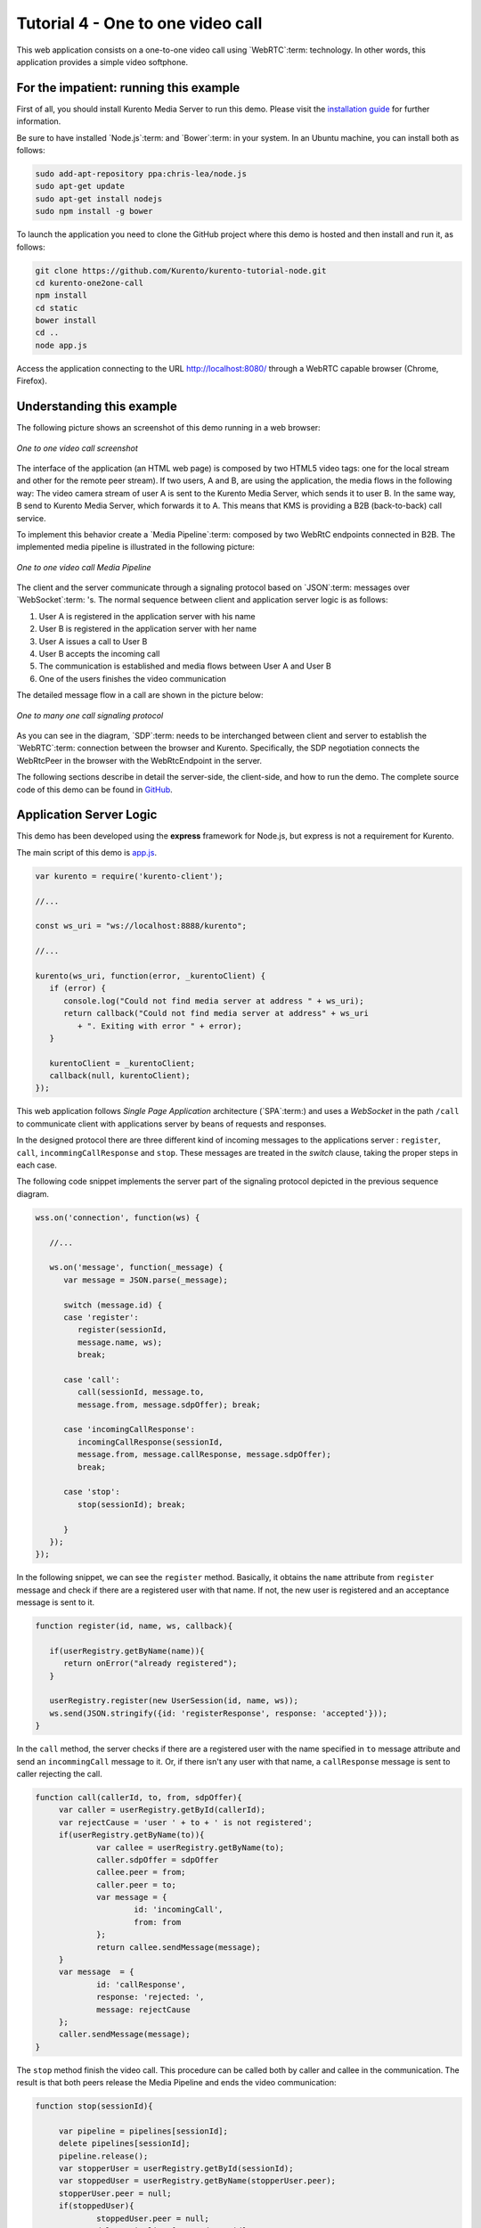 %%%%%%%%%%%%%%%%%%%%%%%%%%%%%%%%%%
Tutorial 4 - One to one video call
%%%%%%%%%%%%%%%%%%%%%%%%%%%%%%%%%%

This web application consists on a one-to-one video call using `WebRTC`:term:
technology. In other words, this application provides a simple video softphone.

For the impatient: running this example
=======================================

First of all, you should install Kurento Media Server to run this demo. Please
visit the `installation guide <../../Installation_Guide.rst>`_ for further
information.

Be sure to have installed `Node.js`:term: and `Bower`:term: in your system. In
an Ubuntu machine, you can install both as follows:

.. sourcecode:: sh

   sudo add-apt-repository ppa:chris-lea/node.js
   sudo apt-get update
   sudo apt-get install nodejs
   sudo npm install -g bower

To launch the application you need to clone the GitHub project where this demo
is hosted and then install and run it, as follows:

.. sourcecode:: sh

    git clone https://github.com/Kurento/kurento-tutorial-node.git
    cd kurento-one2one-call
    npm install
    cd static
    bower install
    cd ..
    node app.js

Access the application connecting to the URL http://localhost:8080/ through a
WebRTC capable browser (Chrome, Firefox).


Understanding this example
==========================

The following picture shows an screenshot of this demo running in a web browser:

.. figure:: ../../images/kurento-java-tutorial-4-one2one-screenshot.png
   :align:   center
   :alt:     One to one video call screenshot
   :width: 600px

   *One to one video call screenshot*

The interface of the application (an HTML web page) is composed by two HTML5
video tags: one for the local stream and other for the remote peer stream). If
two users, A and B, are using the application, the media flows in the following
way: The video camera stream of user A is sent to the Kurento Media Server,
which sends it to user B. In the same way, B send to Kurento Media Server,
which forwards it to A. This means that KMS is providing a B2B (back-to-back)
call service.

To implement this behavior create a `Media Pipeline`:term: composed by two
WebRtC endpoints connected in B2B. The implemented media pipeline is
illustrated in the following picture:

.. figure:: ../../images/kurento-java-tutorial-4-one2one-pipeline.png
   :align:   center
   :alt:     One to one video call media pipeline
   :width: 400px

   *One to one video call Media Pipeline*

The client and the server communicate through a signaling protocol based on
`JSON`:term: messages over `WebSocket`:term: 's. The normal sequence between
client and application server logic is as follows:

1. User A is registered in the application server with his name

2. User B is registered in the application server with her name

3. User A issues a call to User B

4. User B accepts the incoming call

5. The communication is established and media flows between User A and
   User B

6. One of the users finishes the video communication

The detailed message flow in a call are shown in the picture below:

.. figure:: ../../images/kurento-java-tutorial-4-one2one-signaling.png
   :align:   center
   :alt:     One to one video call signaling protocol
   :width: 600px

   *One to many one call signaling protocol*

As you can see in the diagram, `SDP`:term: needs to be interchanged between
client and server to establish the `WebRTC`:term: connection between the
browser and Kurento. Specifically, the SDP negotiation connects the WebRtcPeer
in the browser with the WebRtcEndpoint in the server.

The following sections describe in detail the server-side, the client-side, and
how to run the demo. The complete source code of this demo can be found in
`GitHub <https://github.com/Kurento/kurento-tutorial-node/tree/master/kurento-one2one-call>`_.

Application Server Logic
========================

This demo has been developed using the **express** framework for Node.js, but
express is not a requirement for Kurento.

The main script of this demo is
`app.js <https://github.com/Kurento/kurento-tutorial-node/blob/master/kurento-one2one-call/app.js>`_.

.. sourcecode:: js

   var kurento = require('kurento-client');

   //...

   const ws_uri = "ws://localhost:8888/kurento";

   //...

   kurento(ws_uri, function(error, _kurentoClient) {
      if (error) {
         console.log("Could not find media server at address " + ws_uri);
         return callback("Could not find media server at address" + ws_uri
            + ". Exiting with error " + error);
      }

      kurentoClient = _kurentoClient;
      callback(null, kurentoClient);
   });

This web application follows *Single Page Application* architecture
(`SPA`:term:) and uses a `WebSocket` in the path ``/call`` to communicate
client with applications server by beans of requests and responses.

In the designed protocol there are three different kind of incoming messages to
the applications server : ``register``, ``call``, ``incommingCallResponse`` and
``stop``. These messages are treated in the *switch* clause, taking the proper
steps in each case.

The following code snippet implements the server part of the signaling protocol
depicted in the previous sequence diagram.


.. sourcecode:: js

   wss.on('connection', function(ws) {
   
      //...
   
      ws.on('message', function(_message) {
         var message = JSON.parse(_message);
   
         switch (message.id) { 
         case 'register':
            register(sessionId,
            message.name, ws);
            break;

         case 'call':
            call(sessionId, message.to,
            message.from, message.sdpOffer); break;
   
         case 'incomingCallResponse':
            incomingCallResponse(sessionId,
            message.from, message.callResponse, message.sdpOffer);
            break;
   
         case 'stop':
            stop(sessionId); break;
   
         }
      });
   });


In the following snippet, we can see the ``register`` method. Basically, it
obtains the ``name`` attribute from ``register`` message and check if there are
a registered user with that name. If not, the new user is registered and an
acceptance message is sent to it.

.. sourcecode :: js

   function register(id, name, ws, callback){      
        
      if(userRegistry.getByName(name)){
         return onError("already registered");
      }
        
      userRegistry.register(new UserSession(id, name, ws));
      ws.send(JSON.stringify({id: 'registerResponse', response: 'accepted'}));
   }


In the ``call`` method, the server checks if there are a registered user with
the name specified in ``to`` message attribute and send an ``incommingCall``
message to it. Or, if there isn't any user with that name, a ``callResponse``
message is sent to caller rejecting the call.

.. sourcecode :: js

   function call(callerId, to, from, sdpOffer){
        var caller = userRegistry.getById(callerId);
        var rejectCause = 'user ' + to + ' is not registered';
        if(userRegistry.getByName(to)){
                var callee = userRegistry.getByName(to);
                caller.sdpOffer = sdpOffer
                callee.peer = from;
                caller.peer = to;
                var message = {
                        id: 'incomingCall',
                        from: from
                };
                return callee.sendMessage(message);
        } 
        var message  = {
                id: 'callResponse',
                response: 'rejected: ',
                message: rejectCause
        };
        caller.sendMessage(message);     
   }


The ``stop`` method finish the video call. This procedure can be called both by
caller and callee in the communication. The result is that both peers release
the Media Pipeline and ends the video communication:

.. sourcecode :: js

   function stop(sessionId){
        
        var pipeline = pipelines[sessionId];
        delete pipelines[sessionId];
        pipeline.release();
        var stopperUser = userRegistry.getById(sessionId);
        var stoppedUser = userRegistry.getByName(stopperUser.peer);
        stopperUser.peer = null;
        if(stoppedUser){
                stoppedUser.peer = null;
                delete pipelines[stoppedUser.id];
                var message = {
                        id: 'stopCommunication',
                        message: 'remote user hanged out'
                }
                stoppedUser.sendMessage(message)
        }
   }


In the ``incommingCallResponse`` method, if the callee user accepts the call, it
is established and the media elements are created to connect the caller with
the callee in a B2B manner. Basically, the server creates a
``CallMediaPipeline`` object, to encapsulate the media pipeline creation and
management. Then, this object is used to negotiate media interchange with
user's browsers.


The negotiation between WebRTC peer in the browser and WebRtcEndpoint in Kurento
Media Server is made by means of `SDP`:term: s. An SDP answers is produced by
WebRtcEndpoints when invoking ``generateSdpAnswerForCallee`` and
``generateSdpAnswerForCaller`` functions:

.. sourcecode :: js

   function incomingCallResponse(calleeId, from, callResponse, calleeSdp){

      var callee = userRegistry.getById(calleeId);
         if(!from || !userRegistry.getByName(from)){
            return onError(null, 'unknown from = ' + from);
         }               
         var caller = userRegistry.getByName(from);

         if(callResponse === 'accept'){  
            var pipeline = new CallMediaPipeline(); 

            pipeline.createPipeline(function(error){                     
               pipeline.generateSdpAnswerForCaller(caller.sdpOffer, function(error, callerSdpAnswer){
               if(error){
                  return onError(error, error);
               }

               pipeline.generateSdpAnswerForCallee(calleeSdp, function(error, calleeSdpAnswer){
                                        
                  pipelines[caller.id] = pipeline;
                  pipelines[callee.id] = pipeline;
                                        
                  var message = {
                     id: 'startCommunication',
                     sdpAnswer: calleeSdpAnswer
                  };

                  callee.sendMessage(message);

                  message = {
                     id: 'callResponse',
                     response : 'accepted',
                     sdpAnswer: callerSdpAnswer
                  };

                  caller.sendMessage(message);                                    
               });                             
            });                     
         });
      } else {
         var decline = {
            id: 'callResponse',
            response: 'rejected',
            message: 'user declined'
         };

         caller.sendMessage(decline);
        }
   }

           
The media logic is implemented in the class `CallMediaPipeline`. As you can see,
the required media pipeline is quite simple: two ``WebRtcEndpoint`` elements
directly interconnected. Note that the WebRtcEndpoints need to be connected
twice, one for each media direction. Also observe how the methods
``generateSdpAnswerForCaller`` and ``generateSdpAnswerForCallee`` described
above are implemented.

.. sourcecode:: js

   CallMediaPipeline.prototype.createPipeline = function(callback){
      var self = this;
	
      //...
                
      kurentoClient.create('MediaPipeline', function(error, pipeline){
         pipeline.create('WebRtcEndpoint', function(error, callerWebRtcEndpoint){                                
            pipeline.create('WebRtcEndpoint', function(error, calleeWebRtcEndpoint){                                        
               callerWebRtcEndpoint.connect(calleeWebRtcEndpoint, function(error){                                                
                  calleeWebRtcEndpoint.connect(callerWebRtcEndpoint, function(error){
                                                
                     self._pipeline = pipeline;
                     self._callerWebRtcEndpoint = callerWebRtcEndpoint;
                     self._calleeWebRtcEndpoint = calleeWebRtcEndpoint;
                                                
                     callback(null);
                  });                                     
               });
            });                     
         });
      });             
   }

   CallMediaPipeline.prototype.generateSdpAnswerForCaller = function(sdpOffer, callback){
      this._callerWebRtcEndpoint.processOffer(sdpOffer, callback);
   }

   CallMediaPipeline.prototype.generateSdpAnswerForCallee = function(sdpOffer, callback){
      this._calleeWebRtcEndpoint.processOffer(sdpOffer, callback);
   }

   CallMediaPipeline.prototype.release = function(){
      if(this._pipeline) this._pipeline.release();
      this._pipeline = null;
   }





Client-Side
===========

Let's move now to the client-side of the application. To call the previously
created WebSocket service in the server-side, we use the JavaScript class
``WebSocket``. We use an specific Kurento JavaScript library called
**kurento-utils.js** to simplify the WebRTC interaction with the server. These
libraries are linked in the
`index.html <https://github.com/Kurento/kurento-tutorial-node/blob/master/kurento-one2one-call/src/main/resources/static/index.html>`_
web page, and are used in the
`index.js <https://github.com/Kurento/kurento-tutorial-java/blob/master/kurento-one2one-call/src/main/resources/static/js/index.js>`_.

In the following snippet we can see the creation of the WebSocket (variable
``ws``) in the path ``/call``. Then, the ``onmessage`` listener of the
WebSocket is used to implement the JSON signaling protocol in the client-side.
Notice that there are four incoming messages to client: ``resgisterResponse``,
``callResponse``, ``incommingCall``, and ``startCommunication``. Convenient
actions are taken to implement each step in the communication. For example, in
functions ``call`` and ``incommingCall`` (for caller and callee respectively),
the function ``WebRtcPeer.startSendRecv`` of *kurento-utils.js* is used to
start a WebRTC communication.

.. sourcecode:: javascript

    var ws = new WebSocket('ws://' + location.host + '/call');

   ws.onmessage = function(message) {
      var parsedMessage = JSON.parse(message.data);
      console.info('Received message: ' + message.data);
   
      switch (parsedMessage.id) {
      case 'resgisterResponse':
         resgisterResponse(parsedMessage);
         break;
      case 'callResponse':
         callResponse(parsedMessage);
         break;
      case 'incomingCall':
         incomingCall(parsedMessage);
         break;
      case 'startCommunication':
         startCommunication(parsedMessage);
         break;
      case 'stopCommunication':
         console.info("Communication ended by remote peer");
         stop(true);
         break;
      default:
         console.error('Unrecognized message', parsedMessage);
      }
   }

   function incomingCall(message) {
      //If bussy just reject without disturbing user
      if(callState != NO_CALL){
         var response = {
            id : 'incomingCallResponse',
            from : message.from,
            callResponse : 'reject',
            message : 'bussy'
         };
         return sendMessage(response);
      }
      
      setCallState(PROCESSING_CALL);
      if (confirm('User ' + message.from  + ' is calling you. Do you accept the call?')) {
         showSpinner(videoInput, videoOutput);
         webRtcPeer = kurentoUtils.WebRtcPeer.startSendRecv(videoInput, videoOutput, function(sdp, wp) {
            var response = {
               id : 'incomingCallResponse',
               from : message.from,
               callResponse : 'accept',
               sdpOffer : sdp
            };
            sendMessage(response);
         }, function(error){
            setCallState(NO_CALL);
         });
      } else {
         var response = {
            id : 'incomingCallResponse',
            from : message.from,
            callResponse : 'reject',
            message : 'user declined'
         };
         sendMessage(response);
         stop();
      }
   }

   function call() {
      if(document.getElementById('peer').value == ''){
         window.alert("You must specify the peer name");
         return;
      }
      setCallState(PROCESSING_CALL);
      
      showSpinner(videoInput, videoOutput);
   
      kurentoUtils.WebRtcPeer.startSendRecv(videoInput, videoOutput, function(offerSdp, wp) {
         webRtcPeer = wp;
         console.log('Invoking SDP offer callback function');
         var message = {
            id : 'call',
            from : document.getElementById('name').value,
            to : document.getElementById('peer').value,
            sdpOffer : offerSdp
         };
         sendMessage(message);
      }, function(error){
         console.log(error);
         setCallState(NO_CALL);
      });
   }

.. note::

   We are in active development. Be sure that you have the latest version of Kurento
   Java Client your POM. You can find it at Maven Central searching for
   ``kurento-client``.


Dependencies
============

Dependencies of this demo are managed using npm. Our main dependency is the
Kurento Client JavaScript (*kurento-client*). The relevant part of the
`package.json <https://github.com/Kurento/kurento-tutorial-node/blob/master/kurento-one2one-call/package.json>`_
file for managing this dependency is:

.. sourcecode:: js

   "dependencies": {
     ...
     "kurento-client" : "|version|"
   }

At the client side, dependencies are managed using Bower. Take a look to the
`bower.json <https://github.com/Kurento/kurento-tutorial-node/blob/master/kurento-one2one-call/static/js/bower.js>`_
file and pay attention to the following section:

.. sourcecode:: js

   "dependencies": {
     "kurento-utils" : "|version|"
   }

.. note::

   We are in active development. Be sure that you have the latest version of
   Kurento Java Client in your bower.json. You can find it at `Bower <http://bower.io/search/?q=kurento-client>`_
   searching for ``kurento-client``.
